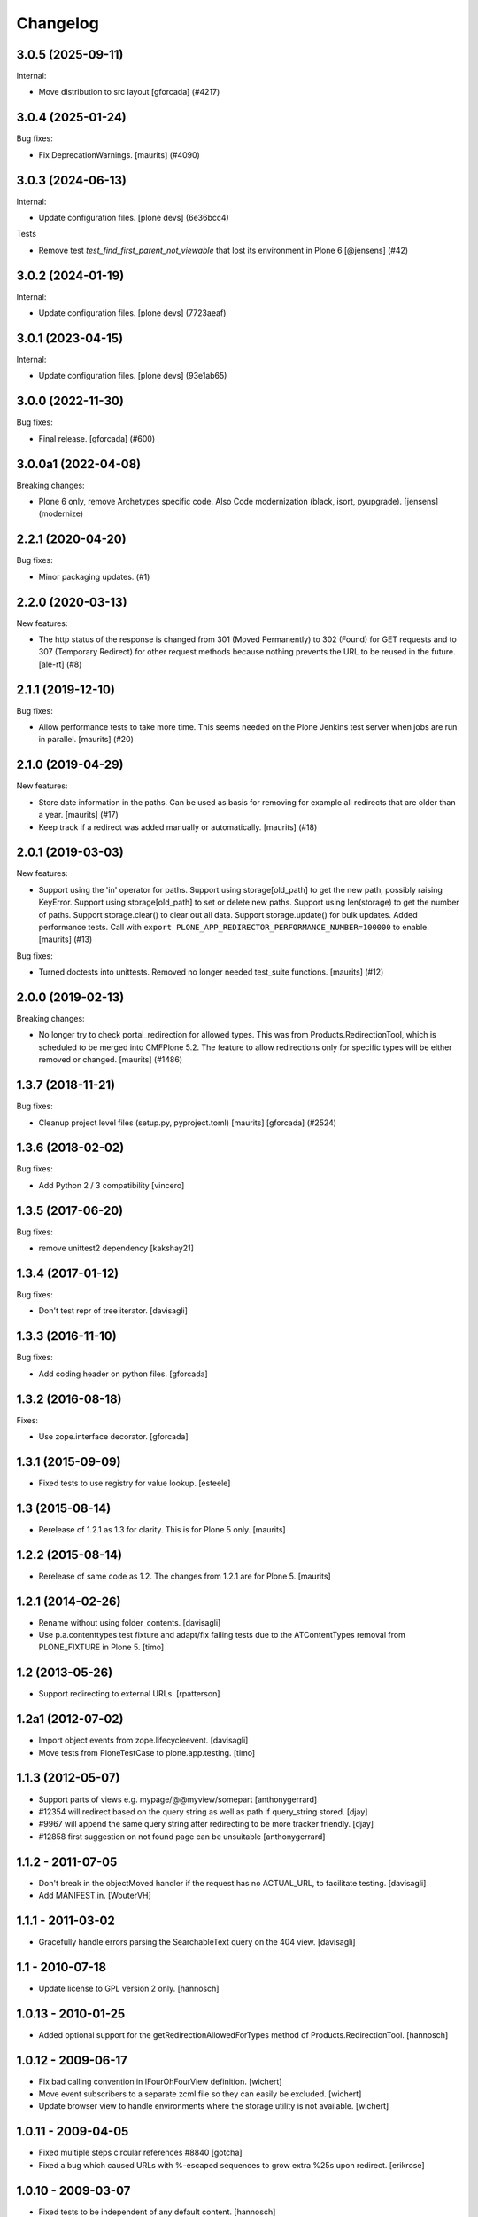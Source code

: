 Changelog
=========

.. You should *NOT* be adding new change log entries to this file.
   You should create a file in the news directory instead.
   For helpful instructions, please see:
   https://github.com/plone/plone.releaser/blob/master/ADD-A-NEWS-ITEM.rst

.. towncrier release notes start

3.0.5 (2025-09-11)
------------------

Internal:


- Move distribution to src layout [gforcada] (#4217)


3.0.4 (2025-01-24)
------------------

Bug fixes:


- Fix DeprecationWarnings. [maurits] (#4090)


3.0.3 (2024-06-13)
------------------

Internal:


- Update configuration files.
  [plone devs] (6e36bcc4)


Tests


- Remove test `test_find_first_parent_not_viewable` that lost its environment in Plone 6 [@jensens] (#42)


3.0.2 (2024-01-19)
------------------

Internal:


- Update configuration files.
  [plone devs] (7723aeaf)


3.0.1 (2023-04-15)
------------------

Internal:


- Update configuration files.
  [plone devs] (93e1ab65)


3.0.0 (2022-11-30)
------------------

Bug fixes:


- Final release.
  [gforcada] (#600)


3.0.0a1 (2022-04-08)
--------------------

Breaking changes:


- Plone 6 only, remove Archetypes specific code.
  Also Code modernization (black, isort, pyupgrade).
  [jensens] (modernize)


2.2.1 (2020-04-20)
------------------

Bug fixes:


- Minor packaging updates. (#1)


2.2.0 (2020-03-13)
------------------

New features:


- The http status of the response is changed from 301 (Moved Permanently) to 302 (Found) for GET requests and to 307 (Temporary Redirect) for other request methods because nothing prevents the URL to be reused in the future. [ale-rt] (#8)


2.1.1 (2019-12-10)
------------------

Bug fixes:


- Allow performance tests to take more time.
  This seems needed on the Plone Jenkins test server when jobs are run in parallel.
  [maurits] (#20)


2.1.0 (2019-04-29)
------------------

New features:


- Store date information in the paths.
  Can be used as basis for removing for example all redirects that are older than a year.
  [maurits] (#17)
- Keep track if a redirect was added manually or automatically.
  [maurits] (#18)


2.0.1 (2019-03-03)
------------------

New features:


- Support using the 'in' operator for paths. Support using storage[old_path] to
  get the new path, possibly raising KeyError. Support using storage[old_path]
  to set or delete new paths. Support using len(storage) to get the number of
  paths. Support storage.clear() to clear out all data. Support
  storage.update() for bulk updates. Added performance tests. Call with
  ``export PLONE_APP_REDIRECTOR_PERFORMANCE_NUMBER=100000`` to enable.
  [maurits] (#13)


Bug fixes:


- Turned doctests into unittests. Removed no longer needed test_suite
  functions. [maurits] (#12)


2.0.0 (2019-02-13)
------------------

Breaking changes:


- No longer try to check portal_redirection for allowed types. This was from
  Products.RedirectionTool, which is scheduled to be merged into CMFPlone 5.2.
  The feature to allow redirections only for specific types will be either
  removed or changed. [maurits] (#1486)


1.3.7 (2018-11-21)
------------------

Bug fixes:


- Cleanup project level files (setup.py, pyproject.toml) [maurits] [gforcada]
  (#2524)


1.3.6 (2018-02-02)
------------------

Bug fixes:

- Add Python 2 / 3 compatibility
  [vincero]


1.3.5 (2017-06-20)
------------------

Bug fixes:

- remove unittest2 dependency
  [kakshay21]


1.3.4 (2017-01-12)
------------------

Bug fixes:

- Don't test repr of tree iterator.
  [davisagli]


1.3.3 (2016-11-10)
------------------

Bug fixes:

- Add coding header on python files.
  [gforcada]


1.3.2 (2016-08-18)
------------------

Fixes:

- Use zope.interface decorator.
  [gforcada]


1.3.1 (2015-09-09)
------------------

- Fixed tests to use registry for value lookup.
  [esteele]


1.3 (2015-08-14)
----------------

- Rerelease of 1.2.1 as 1.3 for clarity.  This is for Plone 5 only.
  [maurits]


1.2.2 (2015-08-14)
------------------

- Rerelease of same code as 1.2.  The changes from 1.2.1 are for Plone 5.
  [maurits]


1.2.1 (2014-02-26)
------------------

- Rename without using folder_contents.
  [davisagli]

- Use p.a.contenttypes test fixture and adapt/fix failing tests due to the
  ATContentTypes removal from PLONE_FIXTURE in Plone 5.
  [timo]


1.2 (2013-05-26)
----------------

- Support redirecting to external URLs.
  [rpatterson]


1.2a1 (2012-07-02)
------------------

- Import object events from zope.lifecycleevent.
  [davisagli]

- Move tests from PloneTestCase to plone.app.testing.
  [timo]


1.1.3 (2012-05-07)
------------------

- Support parts of views e.g. mypage/@@myview/somepart
  [anthonygerrard]

- #12354 will redirect based on the query string as well as path if query_string
  stored. [djay]

- #9967 will append the same query string after redirecting to be more tracker
  friendly. [djay]

- #12858 first suggestion on not found page can be unsuitable
  [anthonygerrard]


1.1.2 - 2011-07-05
------------------

- Don't break in the objectMoved handler if the request has no ACTUAL_URL, to
  facilitate testing.
  [davisagli]

- Add MANIFEST.in.
  [WouterVH]


1.1.1 - 2011-03-02
------------------

- Gracefully handle errors parsing the SearchableText query on the 404 view.
  [davisagli]


1.1 - 2010-07-18
----------------

- Update license to GPL version 2 only.
  [hannosch]


1.0.13 - 2010-01-25
-------------------

- Added optional support for the getRedirectionAllowedForTypes method of
  Products.RedirectionTool.
  [hannosch]


1.0.12 - 2009-06-17
-------------------

- Fix bad calling convention in IFourOhFourView definition.
  [wichert]

- Move event subscribers to a separate zcml file so they can easily be
  excluded.
  [wichert]

- Update browser view to handle environments where the storage utility is not
  available.
  [wichert]


1.0.11 - 2009-04-05
-------------------

- Fixed multiple steps circular references #8840
  [gotcha]

- Fixed a bug which caused URLs with %-escaped sequences to grow extra %25s upon
  redirect.
  [erikrose]


1.0.10 - 2009-03-07
-------------------

- Fixed tests to be independent of any default content.
  [hannosch]

- Fixed a test to be less dependent on the page rendering.
  [hannosch]

- Added quotation marks around open and close parens. This fixes
  http://dev.plone.org/plone/ticket/8588.
  [MatthewWilkes]


1.0.9 - 2008-07-07
------------------

- Fix for the fix regarding unnecessary creation of redirection entries for
  newly created objects.
  [witsch]


1.0.8 - 2008-07-07
------------------

- Fix release confusion by ensuring we have a "late" version number.
  Somewhere, someone created a 1.0.7. :-)
  [optilude]


1.0.6 - 2008-07-07
------------------

- Fix unnecessary creation of redirection entries for newly created objects.
  [witsch]


1.0.5 - 2008-01-03
------------------

- Start searches for missing items in the navigation root instead of the site
  root.
  [wichert]


1.0.2 - 2007-10-08
------------------

- also ignore ids from views.
  [ldr]

- Added __iter__ function to storage which iterates over all paths.
  [fschulze]


1.0 - 2007-08-17
----------------

- Initial release.
  [optilude]
